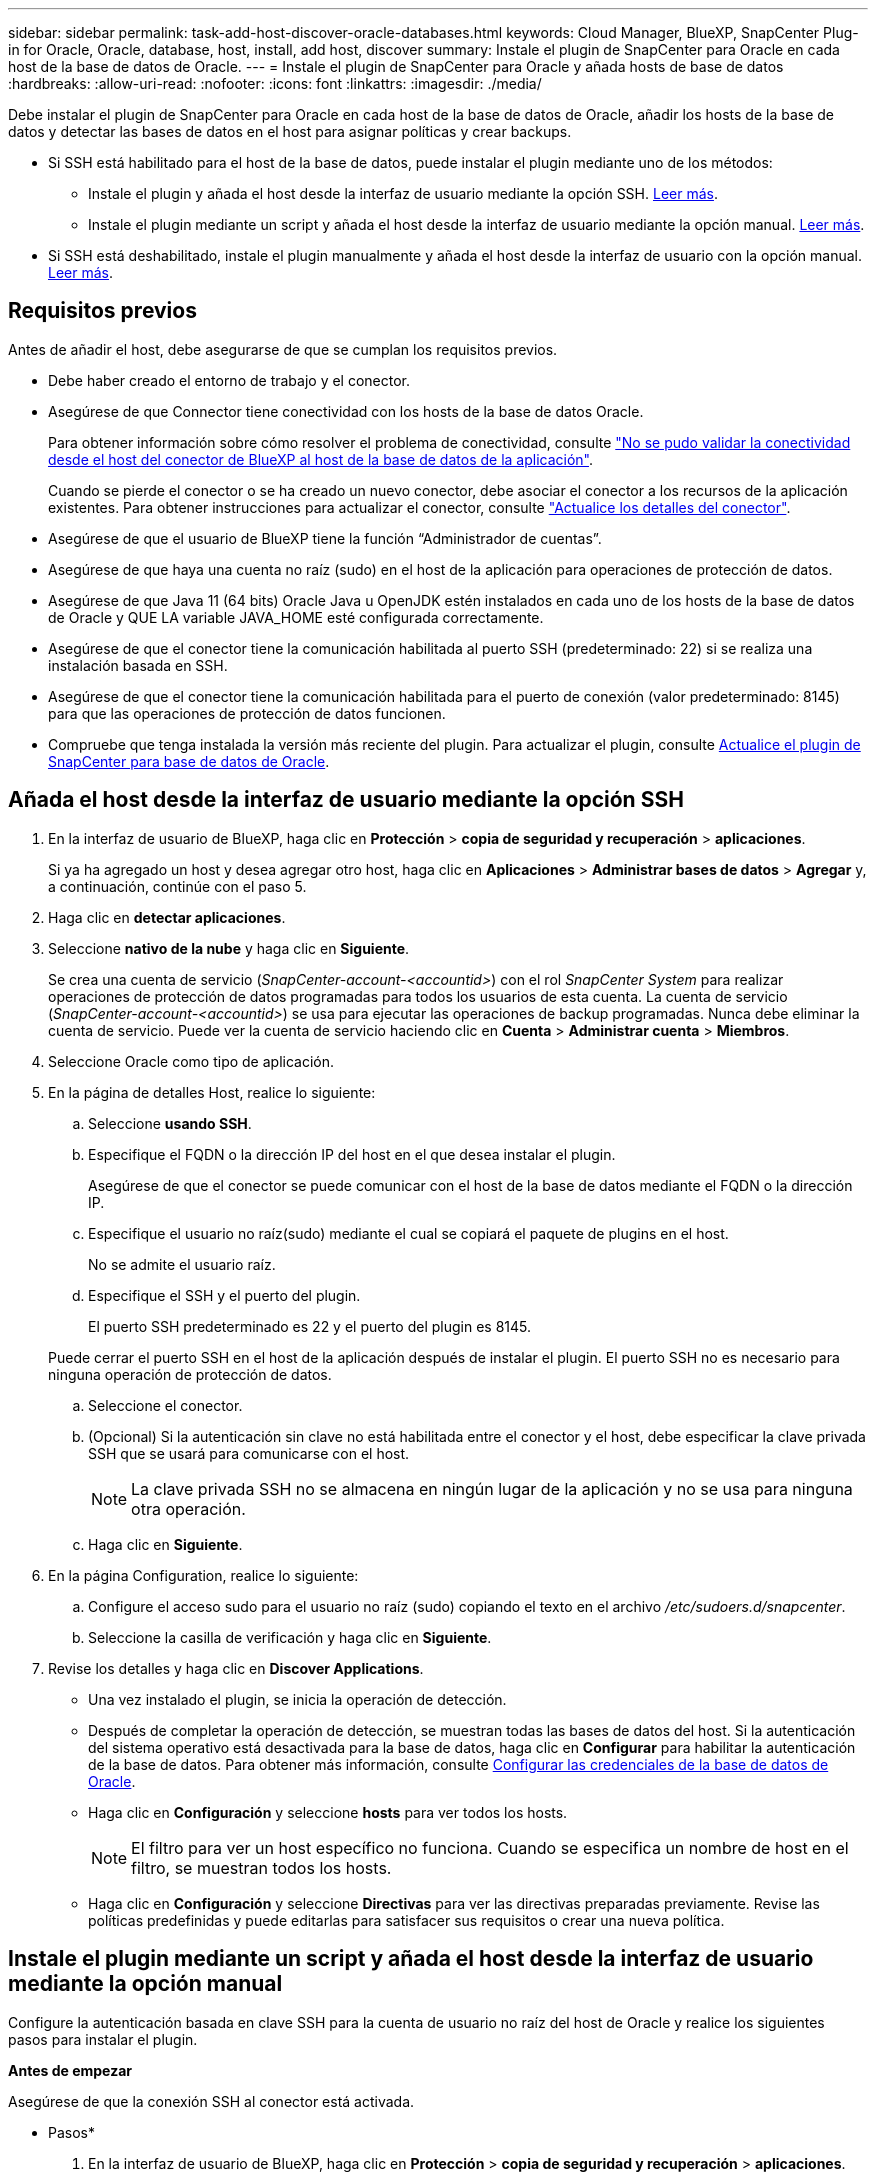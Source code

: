 ---
sidebar: sidebar 
permalink: task-add-host-discover-oracle-databases.html 
keywords: Cloud Manager, BlueXP, SnapCenter Plug-in for Oracle, Oracle, database, host, install, add host, discover 
summary: Instale el plugin de SnapCenter para Oracle en cada host de la base de datos de Oracle. 
---
= Instale el plugin de SnapCenter para Oracle y añada hosts de base de datos
:hardbreaks:
:allow-uri-read: 
:nofooter: 
:icons: font
:linkattrs: 
:imagesdir: ./media/


[role="lead"]
Debe instalar el plugin de SnapCenter para Oracle en cada host de la base de datos de Oracle, añadir los hosts de la base de datos y detectar las bases de datos en el host para asignar políticas y crear backups.

* Si SSH está habilitado para el host de la base de datos, puede instalar el plugin mediante uno de los métodos:
+
** Instale el plugin y añada el host desde la interfaz de usuario mediante la opción SSH. <<Añada el host desde la interfaz de usuario mediante la opción SSH,Leer más>>.
** Instale el plugin mediante un script y añada el host desde la interfaz de usuario mediante la opción manual. <<Instale el plugin mediante un script y añada el host desde la interfaz de usuario mediante la opción manual,Leer más>>.


* Si SSH está deshabilitado, instale el plugin manualmente y añada el host desde la interfaz de usuario con la opción manual. <<Instale el plugin manualmente y añada el host desde la interfaz de usuario mediante la opción manual,Leer más>>.




== Requisitos previos

Antes de añadir el host, debe asegurarse de que se cumplan los requisitos previos.

* Debe haber creado el entorno de trabajo y el conector.
* Asegúrese de que Connector tiene conectividad con los hosts de la base de datos Oracle.
+
Para obtener información sobre cómo resolver el problema de conectividad, consulte link:https://kb.netapp.com/Advice_and_Troubleshooting/Data_Protection_and_Security/SnapCenter/Cloud_Backup_Application_Failed_to_validate_connectivity_from_BlueXP_connector_host_to_application_database_host["No se pudo validar la conectividad desde el host del conector de BlueXP al host de la base de datos de la aplicación"].

+
Cuando se pierde el conector o se ha creado un nuevo conector, debe asociar el conector a los recursos de la aplicación existentes. Para obtener instrucciones para actualizar el conector, consulte link:task-manage-cloud-native-app-data.html#update-the-connector-details["Actualice los detalles del conector"].

* Asegúrese de que el usuario de BlueXP tiene la función “Administrador de cuentas”.
* Asegúrese de que haya una cuenta no raíz (sudo) en el host de la aplicación para operaciones de protección de datos.
* Asegúrese de que Java 11 (64 bits) Oracle Java u OpenJDK estén instalados en cada uno de los hosts de la base de datos de Oracle y QUE LA variable JAVA_HOME esté configurada correctamente.
* Asegúrese de que el conector tiene la comunicación habilitada al puerto SSH (predeterminado: 22) si se realiza una instalación basada en SSH.
* Asegúrese de que el conector tiene la comunicación habilitada para el puerto de conexión (valor predeterminado: 8145) para que las operaciones de protección de datos funcionen.
* Compruebe que tenga instalada la versión más reciente del plugin. Para actualizar el plugin, consulte <<Actualice el plugin de SnapCenter para base de datos de Oracle>>.




== Añada el host desde la interfaz de usuario mediante la opción SSH

. En la interfaz de usuario de BlueXP, haga clic en *Protección* > *copia de seguridad y recuperación* > *aplicaciones*.
+
Si ya ha agregado un host y desea agregar otro host, haga clic en *Aplicaciones* > *Administrar bases de datos* > *Agregar* y, a continuación, continúe con el paso 5.

. Haga clic en *detectar aplicaciones*.
. Seleccione *nativo de la nube* y haga clic en *Siguiente*.
+
Se crea una cuenta de servicio (_SnapCenter-account-<accountid>_) con el rol _SnapCenter System_ para realizar operaciones de protección de datos programadas para todos los usuarios de esta cuenta. La cuenta de servicio (_SnapCenter-account-<accountid>_) se usa para ejecutar las operaciones de backup programadas. Nunca debe eliminar la cuenta de servicio. Puede ver la cuenta de servicio haciendo clic en *Cuenta* > *Administrar cuenta* > *Miembros*.

. Seleccione Oracle como tipo de aplicación.
. En la página de detalles Host, realice lo siguiente:
+
.. Seleccione *usando SSH*.
.. Especifique el FQDN o la dirección IP del host en el que desea instalar el plugin.
+
Asegúrese de que el conector se puede comunicar con el host de la base de datos mediante el FQDN o la dirección IP.

.. Especifique el usuario no raíz(sudo) mediante el cual se copiará el paquete de plugins en el host.
+
No se admite el usuario raíz.

.. Especifique el SSH y el puerto del plugin.
+
El puerto SSH predeterminado es 22 y el puerto del plugin es 8145.

+
Puede cerrar el puerto SSH en el host de la aplicación después de instalar el plugin. El puerto SSH no es necesario para ninguna operación de protección de datos.

.. Seleccione el conector.
.. (Opcional) Si la autenticación sin clave no está habilitada entre el conector y el host, debe especificar la clave privada SSH que se usará para comunicarse con el host.
+

NOTE: La clave privada SSH no se almacena en ningún lugar de la aplicación y no se usa para ninguna otra operación.

.. Haga clic en *Siguiente*.


. En la página Configuration, realice lo siguiente:
+
.. Configure el acceso sudo para el usuario no raíz (sudo) copiando el texto en el archivo _/etc/sudoers.d/snapcenter_.
.. Seleccione la casilla de verificación y haga clic en *Siguiente*.


. Revise los detalles y haga clic en *Discover Applications*.
+
** Una vez instalado el plugin, se inicia la operación de detección.
** Después de completar la operación de detección, se muestran todas las bases de datos del host. Si la autenticación del sistema operativo está desactivada para la base de datos, haga clic en *Configurar* para habilitar la autenticación de la base de datos. Para obtener más información, consulte <<Configurar las credenciales de la base de datos de Oracle>>.
** Haga clic en *Configuración* y seleccione *hosts* para ver todos los hosts.
+

NOTE: El filtro para ver un host específico no funciona. Cuando se especifica un nombre de host en el filtro, se muestran todos los hosts.

** Haga clic en *Configuración* y seleccione *Directivas* para ver las directivas preparadas previamente. Revise las políticas predefinidas y puede editarlas para satisfacer sus requisitos o crear una nueva política.






== Instale el plugin mediante un script y añada el host desde la interfaz de usuario mediante la opción manual

Configure la autenticación basada en clave SSH para la cuenta de usuario no raíz del host de Oracle y realice los siguientes pasos para instalar el plugin.

*Antes de empezar*

Asegúrese de que la conexión SSH al conector está activada.

* Pasos*

. En la interfaz de usuario de BlueXP, haga clic en *Protección* > *copia de seguridad y recuperación* > *aplicaciones*.
. Haga clic en *detectar aplicaciones*.
. Seleccione *nativo de la nube* y haga clic en *Siguiente*.
+
Se crea una cuenta de servicio (_SnapCenter-account-<accountid>_) con el rol _SnapCenter System_ para realizar operaciones de protección de datos programadas para todos los usuarios de esta cuenta. La cuenta de servicio (_SnapCenter-account-<accountid>_) se usa para ejecutar las operaciones de backup programadas. Nunca debe eliminar la cuenta de servicio. Puede ver la cuenta de servicio haciendo clic en *Cuenta* > *Administrar cuenta* > *Miembros*.

. Seleccione Oracle como tipo de aplicación.
. En la página de detalles Host, realice lo siguiente:
+
.. Seleccione *Manual*.
.. Especifique la dirección IP o FQDN del host donde se instaló el plugin.
+
Asegúrese de que el conector se puede comunicar con el host de la base de datos mediante el FQDN o la dirección IP.

.. Especifique el puerto del plugin.
+
El puerto predeterminado es 8145.

.. Especifique el usuario no raíz (sudo) mediante el cual se copiará el paquete de plugins en el host.
.. Seleccione el conector.
.. Seleccione la casilla de comprobación para confirmar que el plugin está instalado en el host.
.. Haga clic en *Siguiente*.


. En la página Configuration, realice lo siguiente:
+
.. Configure el acceso sudo para el usuario SnapCenter copiando el texto en `/etc/sudoers.d/snapcenter` archivo.
.. Seleccione la casilla de verificación y haga clic en *Siguiente*.


. Inicie sesión en el conector VM.
. Instale el plugin mediante el script proporcionado en el conector.
`sudo bash  /var/lib/docker/volumes/service-manager-2_cloudmanager_scs_cloud_volume/_data/scripts/linux_plugin_copy_and_install.sh --host <plugin_host> --username <host_user_name> --sshkey <host_ssh_key> --pluginport <plugin_port> --sshport <host_ssh_port>`
+
|===
| Nombre | Descripción | Obligatorio | Predeterminado 


 a| 
host_plugin
 a| 
Especifica el host de Oracle
 a| 
Sí
 a| 
-



 a| 
nombre_usuario_host
 a| 
Especifica el usuario SnapCenter con privilegios SSH en el host de Oracle
 a| 
Sí
 a| 
-



 a| 
host_ssh_key
 a| 
Especifica la clave SSH del usuario de SnapCenter y se utiliza para conectarse al host de Oracle
 a| 
Sí
 a| 
-



 a| 
puerto_plugin
 a| 
Especifica el puerto que utiliza el plugin
 a| 
No
 a| 
8145



 a| 
puerto_ssh_host
 a| 
Especifica el puerto SSH en el host de Oracle
 a| 
No
 a| 
22

|===
+
Por ejemplo:
`sudo bash  /var/lib/docker/volumes/service-manager-2_cloudmanager_scs_cloud_volume/_data/scripts/linux_plugin_copy_and_install.sh --host 10.0.1.1 --username snapcenter --sshkey /keys/netapp-ssh.ppk`

. Revise los detalles y haga clic en *Discover Applications*.
+
** Después de completar la operación de detección, se muestran todas las bases de datos del host. Si la autenticación del sistema operativo está desactivada para la base de datos, haga clic en *Configurar* para habilitar la autenticación de la base de datos. Para obtener más información, consulte <<Configurar las credenciales de la base de datos de Oracle>>.
** Haga clic en *Configuración* y seleccione *hosts* para ver todos los hosts.
+

NOTE: El filtro para ver un host específico no funciona. Cuando se especifica un nombre de host en el filtro, se muestran todos los hosts.

** Haga clic en *Configuración* y seleccione *Directivas* para ver las directivas preparadas previamente. Revise las políticas predefinidas y puede editarlas para satisfacer sus requisitos o crear una nueva política.






== Instale el plugin manualmente y añada el host desde la interfaz de usuario mediante la opción manual

Si la autenticación basada en clave SSH no está habilitada en el host de la base de datos de Oracle, debe realizar los siguientes pasos manuales para instalar el plugin y, a continuación, añadir el host desde la interfaz de usuario con la opción manual.

* Pasos*

. En la interfaz de usuario de BlueXP, haga clic en *Protección* > *copia de seguridad y recuperación* > *aplicaciones*.
. Haga clic en *detectar aplicaciones*.
. Seleccione *nativo de la nube* y haga clic en *Siguiente*.
+
Se crea una cuenta de servicio (_SnapCenter-account-<accountid>_) con el rol _SnapCenter System_ para realizar operaciones de protección de datos programadas para todos los usuarios de esta cuenta. La cuenta de servicio (_SnapCenter-account-<accountid>_) se usa para ejecutar las operaciones de backup programadas. Nunca debe eliminar la cuenta de servicio. Puede ver la cuenta de servicio haciendo clic en *Cuenta* > *Administrar cuenta* > *Miembros*.

. Seleccione Oracle como tipo de aplicación.
. En la página *Detalles del host*, realice lo siguiente:
+
.. Seleccione *Manual*.
.. Especifique la dirección IP o FQDN del host donde se instaló el plugin.
+
Asegúrese de que con el FQDN o la dirección IP, el conector puede comunicarse con el host de la base de datos.

.. Especifique el puerto del plugin.
+
El puerto predeterminado es 8145.

.. Especifique el usuario sudo no raíz (sudo) mediante la cual se copiará el paquete de plugins en el host.
.. Seleccione el conector.
.. Seleccione la casilla de comprobación para confirmar que el plugin está instalado en el host.
.. Haga clic en *Siguiente*.


. En la página *Configuración*, realice lo siguiente:
+
.. Configure el acceso sudo para el usuario SnapCenter copiando el texto en `/etc/sudoers.d/snapcenter` archivo.
.. Seleccione la casilla de verificación y haga clic en *Siguiente*.


. Inicie sesión en el conector VM.
. Descargue el binario del plugin del host Linux de SnapCenter.
`sudo docker exec -it cloudmanager_scs_cloud curl -X GET 'http://127.0.0.1/deploy/downloadLinuxPlugin'`
+
El binario del plugin está disponible en: _cd /var/lib/docker/volumes/service-manager-2_cloudmanager_scs_cloud_volume/_data/$(sudo docker ps|grep -Po «cloudmanager_scs_cloud:.*? «|sed -e's/ *$/'|cut -f2 -d»:)/sc-linux-host-plugin_

. Copie _snapcenter_linux_host_plugin_scs.bin_ de la ruta anterior a _/home/<non root user (sudo)>/.sc_netapp_ ruta de acceso para cada uno de los hosts de base de datos de Oracle ya sea usando scp u otros métodos alternativos.
. Inicie sesión en el host de la base de datos Oracle con la cuenta no raíz (sudo).
. Cambie el directorio a _/home/<non root user>/.sc_netapp/_ y ejecute el siguiente comando para habilitar los permisos de ejecución para el binario.
`chmod +x snapcenter_linux_host_plugin_scs.bin`
. Instale el plugin de Oracle como usuario sudo SnapCenter.
`./snapcenter_linux_host_plugin_scs.bin -i silent -DSPL_USER=<non-root>`
. Copie _certificate.p12_ de _<base_mount_path>/client/certificate/_ la ruta del conector VM a _/var/opt/snapcenter/spl/etc/_ en el host del plugin.
. Desplácese hasta _/var/opt/snapcenter/spl/etc_ y ejecute el comando keytool para importar el certificado.
`keytool -v -importkeystore -srckeystore certificate.p12 -srcstoretype PKCS12 -destkeystore keystore.jks -deststoretype JKS -srcstorepass snapcenter -deststorepass snapcenter -srcalias agentcert -destalias agentcert -noprompt`
. Reinicie SPL: `systemctl restart spl`
. Valide que es posible acceder al plugin desde el conector ejecutando el comando siguiente desde el conector.
`docker exec -it cloudmanager_scs_cloud curl -ik \https://<FQDN or IP of the plug-in host>:<plug-in port>/PluginService/Version --cert /config/client/certificate/certificate.pem --key /config/client/certificate/key.pem`
. Revise los detalles y haga clic en *Discover Applications*.
+
** Después de completar la operación de detección, se muestran todas las bases de datos del host. Si la autenticación del sistema operativo está desactivada para la base de datos, haga clic en *Configurar* para habilitar la autenticación de la base de datos. Para obtener más información, consulte <<Configurar las credenciales de la base de datos de Oracle>>.
** Haga clic en *Configuración* y seleccione *hosts* para ver todos los hosts.
+

NOTE: El filtro para ver un host específico no funciona. Cuando se especifica un nombre de host en el filtro, se muestran todos los hosts.

** Haga clic en *Configuración* y seleccione *Directivas* para ver las directivas preparadas previamente. Revise las políticas predefinidas y puede editarlas para satisfacer sus requisitos o crear una nueva política.
+
Navega a la IU de BlueXP.







== Configurar las credenciales de la base de datos de Oracle

Es necesario configurar las credenciales de bases de datos que se usan para realizar operaciones de protección de datos en bases de datos de Oracle.

* Pasos*

. Si la autenticación del sistema operativo está desactivada para la base de datos, haga clic en *Configurar* para modificar la autenticación de la base de datos.
. Especifique el nombre de usuario, la contraseña y los detalles del puerto.
+
Si la base de datos reside en ASM, también debe configurar los ajustes de ASM.

+
El usuario de Oracle debe tener privilegios sysdba y el usuario de ASM debe tener privilegios sysasm.

. Haga clic en *Configurar*.




== Actualice el plugin de SnapCenter para base de datos de Oracle

Debe actualizar el plugin de SnapCenter para Oracle para obtener acceso a las nuevas funciones y mejoras más recientes. Puede realizar una actualización desde la interfaz de usuario de BlueXP o mediante la línea de comandos.

*Antes de empezar*

* Asegúrese de que no existan operaciones en ejecución en el host.


* Pasos*

. Haga clic en *Copia de seguridad y recuperación* > *Aplicaciones* > *Hosts*.
. Compruebe si la actualización de plugins está disponible para cualquiera de los hosts mediante la comprobación de la columna Overall Status.
. Actualice el plugin desde la interfaz de usuario o mediante la línea de comandos.
+
|===
| Actualice mediante la IU | Actualice mediante la línea de comandos 


 a| 
.. Haga clic en image:icon-action.png["para seleccionar la acción"] Correspondiente al host y haga clic en *Upgrade Plug-in*.
.. Seleccione la casilla de verificación y haga clic en *Actualizar*.

 a| 
.. Inicie sesión en Connector VM.
.. Ejecute el siguiente script.
`sudo bash /var/lib/docker/volumes/service-manager-2_cloudmanager_scs_cloud_volume/_data/scripts/linux_plugin_copy_and_install.sh --host <plugin_host> --username <host_user_name> --sshkey <host_ssh_key> --pluginport <plugin_port> --sshport <host_ssh_port> --upgrade`


|===

